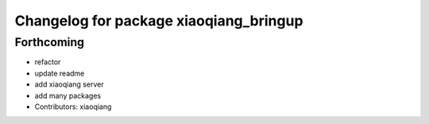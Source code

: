 ^^^^^^^^^^^^^^^^^^^^^^^^^^^^^^^^^^^^^^^
Changelog for package xiaoqiang_bringup
^^^^^^^^^^^^^^^^^^^^^^^^^^^^^^^^^^^^^^^

Forthcoming
-----------
* refactor
* update readme
* add xiaoqiang server
* add many packages
* Contributors: xiaoqiang
